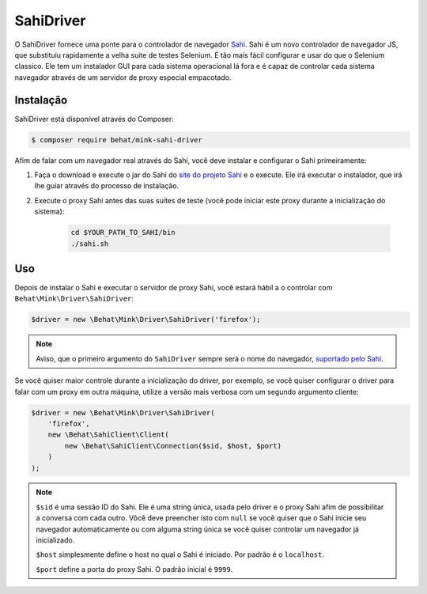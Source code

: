SahiDriver
==========

O SahiDriver fornece uma ponte para o controlador de navegador `Sahi`_. 
Sahi é um novo controlador de navegador JS, que substituiu rapidamente 
a velha suite de testes Selenium. É tão mais fácil configurar e usar do 
que o Selenium classico. Ele tem um instalador GUI para cada sistema 
operacional lá fora e é capaz de controlar cada sistema navegador através 
de um servidor de proxy especial empacotado.

Instalação
------------

SahiDriver está disponível através do Composer:

.. code-block:: bash

    $ composer require behat/mink-sahi-driver

Afim de falar com um navegador real através do Sahi, você deve instalar e
configurar o Sahi primeiramente:

1. Faça o download e execute o jar do Sahi do `site do projeto Sahi`_ e 
   o execute. Ele irá executar o instalador, que irá lhe guiar através do 
   processo de instalação.

2. Execute o proxy Sahi antes das suas suites de teste (você pode iniciar 
   este proxy durante a inicialização do sistema):

    .. code-block:: bash

        cd $YOUR_PATH_TO_SAHI/bin
        ./sahi.sh

Uso
---

Depois de instalar o Sahi e executar o servidor de proxy Sahi, você estará 
hábil a o controlar com ``Behat\Mink\Driver\SahiDriver``:

.. code-block:: php

    $driver = new \Behat\Mink\Driver\SahiDriver('firefox');

.. note::

    Aviso, que o primeiro argumento do ``SahiDriver`` sempre será o nome do 
    navegador, `suportado pelo Sahi`_.

Se você quiser maior controle durante a inicialização do driver, por exemplo, 
se você quiser configurar o driver para falar com um proxy em outra máquina, 
utilize a versão mais verbosa com um segundo argumento cliente:

.. code-block:: php

    $driver = new \Behat\Mink\Driver\SahiDriver(
        'firefox',
        new \Behat\SahiClient\Client(
            new \Behat\SahiClient\Connection($sid, $host, $port)
        )
    );

.. note::

    ``$sid`` é uma sessão ID do Sahi. Ele é uma string única, usada pelo driver 
    e o proxy Sahi afim de possibilitar a conversa com cada outro. Vôcê deve 
    preencher isto com ``null`` se você quiser que o Sahi inicie seu navegador 
    automaticamente ou com alguma string única se você quiser controlar um 
    navegador já inicializado.

    ``$host`` simplesmente define o host no qual o Sahi é iniciado. Por padrão 
    é o ``localhost``.


    ``$port`` define a porta do proxy Sahi. O padrão inicial é ``9999``.

.. _Sahi: http://sahi.co.in/w/
.. _site do projeto Sahi: http://sourceforge.net/projects/sahi/files/
.. _suportado pelo Sahi: http://sahi.co.in/w/browser-types-xml
